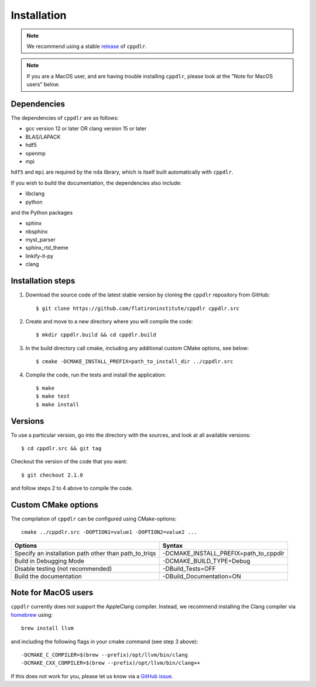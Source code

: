 .. highlight:: bash

.. _install:

Installation
============

.. note:: We recommend using a stable `release <https://github.com/flatironinstitute/cppdlr/releases>`_ of ``cppdlr``.

.. note:: If you are a MacOS user, and are having trouble installing ``cppdlr``,
   please look at the "Note for MacOS users" below.

Dependencies
------------

The dependencies of ``cppdlr`` are as follows:

* gcc version 12 or later OR clang version 15 or later
* BLAS/LAPACK
* hdf5
* openmp
* mpi

``hdf5`` and ``mpi`` are required by the ``nda`` library, which is itself built
automatically with ``cppdlr``.

If you wish to build the documentation, the dependencies also include:

* libclang
* python

and the Python packages

* sphinx
* nbsphinx
* myst_parser
* sphinx_rtd_theme
* linkify-it-py
* clang



Installation steps
------------------

#. Download the source code of the latest stable version by cloning the ``cppdlr`` repository from GitHub::

     $ git clone https://github.com/flatironinstitute/cppdlr cppdlr.src

#. Create and move to a new directory where you will compile the code::

     $ mkdir cppdlr.build && cd cppdlr.build

#. In the build directory call cmake, including any additional custom CMake options, see below::

     $ cmake -DCMAKE_INSTALL_PREFIX=path_to_install_dir ../cppdlr.src

#. Compile the code, run the tests and install the application::

     $ make
     $ make test
     $ make install

Versions
--------

To use a particular version, go into the directory with the sources, and look at all available versions::

     $ cd cppdlr.src && git tag

Checkout the version of the code that you want::

     $ git checkout 2.1.0

and follow steps 2 to 4 above to compile the code.

Custom CMake options
--------------------

The compilation of ``cppdlr`` can be configured using CMake-options::

    cmake ../cppdlr.src -DOPTION1=value1 -DOPTION2=value2 ...

+-----------------------------------------------------------------+-----------------------------------------------+
| Options                                                         | Syntax                                        |
+=================================================================+===============================================+
| Specify an installation path other than path_to_triqs           | -DCMAKE_INSTALL_PREFIX=path_to_cppdlr         |
+-----------------------------------------------------------------+-----------------------------------------------+
| Build in Debugging Mode                                         | -DCMAKE_BUILD_TYPE=Debug                      |
+-----------------------------------------------------------------+-----------------------------------------------+
| Disable testing (not recommended)                               | -DBuild_Tests=OFF                             |
+-----------------------------------------------------------------+-----------------------------------------------+
| Build the documentation                                         | -DBuild_Documentation=ON                      |
+-----------------------------------------------------------------+-----------------------------------------------+

Note for MacOS users
---------------------

``cppdlr`` currently does not support the AppleClang compiler. Instead, we
recommend installing the Clang compiler via `homebrew <https://brew.sh/>`_ using::

    brew install llvm

and including the following flags in your cmake command (see step 3 above)::

    -DCMAKE_C_COMPILER=$(brew --prefix)/opt/llvm/bin/clang
    -DCMAKE_CXX_COMPILER=$(brew --prefix)/opt/llvm/bin/clang++

If this does not work for you, please let us know via a `GitHub issue <https://github.com/flatironinstitute/cppdlr/issues>`_.
